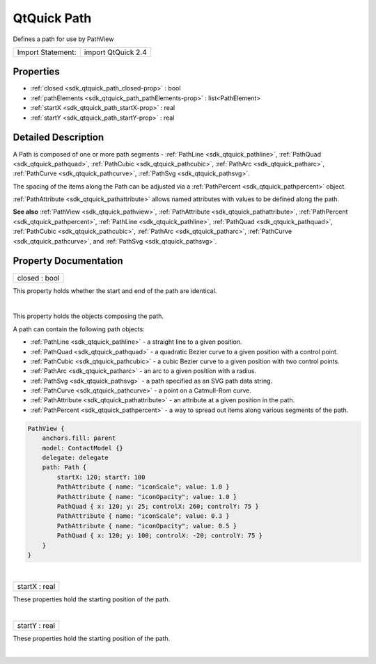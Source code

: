 .. _sdk_qtquick_path:
QtQuick Path
============

Defines a path for use by PathView

+---------------------+----------------------+
| Import Statement:   | import QtQuick 2.4   |
+---------------------+----------------------+

Properties
----------

-  :ref:`closed <sdk_qtquick_path_closed-prop>` : bool
-  :ref:`pathElements <sdk_qtquick_path_pathElements-prop>` :
   list<PathElement>
-  :ref:`startX <sdk_qtquick_path_startX-prop>` : real
-  :ref:`startY <sdk_qtquick_path_startY-prop>` : real

Detailed Description
--------------------

A Path is composed of one or more path segments -
:ref:`PathLine <sdk_qtquick_pathline>`,
:ref:`PathQuad <sdk_qtquick_pathquad>`,
:ref:`PathCubic <sdk_qtquick_pathcubic>`,
:ref:`PathArc <sdk_qtquick_patharc>`,
:ref:`PathCurve <sdk_qtquick_pathcurve>`,
:ref:`PathSvg <sdk_qtquick_pathsvg>`.

The spacing of the items along the Path can be adjusted via a
:ref:`PathPercent <sdk_qtquick_pathpercent>` object.

:ref:`PathAttribute <sdk_qtquick_pathattribute>` allows named attributes
with values to be defined along the path.

**See also** :ref:`PathView <sdk_qtquick_pathview>`,
:ref:`PathAttribute <sdk_qtquick_pathattribute>`,
:ref:`PathPercent <sdk_qtquick_pathpercent>`,
:ref:`PathLine <sdk_qtquick_pathline>`,
:ref:`PathQuad <sdk_qtquick_pathquad>`,
:ref:`PathCubic <sdk_qtquick_pathcubic>`,
:ref:`PathArc <sdk_qtquick_patharc>`,
:ref:`PathCurve <sdk_qtquick_pathcurve>`, and
:ref:`PathSvg <sdk_qtquick_pathsvg>`.

Property Documentation
----------------------

.. _sdk_qtquick_path_closed-prop:

+--------------------------------------------------------------------------+
|        \ closed : bool                                                   |
+--------------------------------------------------------------------------+

This property holds whether the start and end of the path are identical.

| 

.. _sdk_qtquick_path_pathElements-prop:

+--------------------------------------------------------------------------+
|        \ [default] pathElements :                                        |
| list<:ref:`PathElement <sdk_qtquick_pathelement>`>                          |
+--------------------------------------------------------------------------+

This property holds the objects composing the path.

A path can contain the following path objects:

-  :ref:`PathLine <sdk_qtquick_pathline>` - a straight line to a given
   position.
-  :ref:`PathQuad <sdk_qtquick_pathquad>` - a quadratic Bezier curve to a
   given position with a control point.
-  :ref:`PathCubic <sdk_qtquick_pathcubic>` - a cubic Bezier curve to a
   given position with two control points.
-  :ref:`PathArc <sdk_qtquick_patharc>` - an arc to a given position with a
   radius.
-  :ref:`PathSvg <sdk_qtquick_pathsvg>` - a path specified as an SVG path
   data string.
-  :ref:`PathCurve <sdk_qtquick_pathcurve>` - a point on a Catmull-Rom
   curve.
-  :ref:`PathAttribute <sdk_qtquick_pathattribute>` - an attribute at a
   given position in the path.
-  :ref:`PathPercent <sdk_qtquick_pathpercent>` - a way to spread out items
   along various segments of the path.

.. code:: qml

        PathView {
            anchors.fill: parent
            model: ContactModel {}
            delegate: delegate
            path: Path {
                startX: 120; startY: 100
                PathAttribute { name: "iconScale"; value: 1.0 }
                PathAttribute { name: "iconOpacity"; value: 1.0 }
                PathQuad { x: 120; y: 25; controlX: 260; controlY: 75 }
                PathAttribute { name: "iconScale"; value: 0.3 }
                PathAttribute { name: "iconOpacity"; value: 0.5 }
                PathQuad { x: 120; y: 100; controlX: -20; controlY: 75 }
            }
        }

| 

.. _sdk_qtquick_path_startX-prop:

+--------------------------------------------------------------------------+
|        \ startX : real                                                   |
+--------------------------------------------------------------------------+

These properties hold the starting position of the path.

| 

.. _sdk_qtquick_path_startY-prop:

+--------------------------------------------------------------------------+
|        \ startY : real                                                   |
+--------------------------------------------------------------------------+

These properties hold the starting position of the path.

| 
